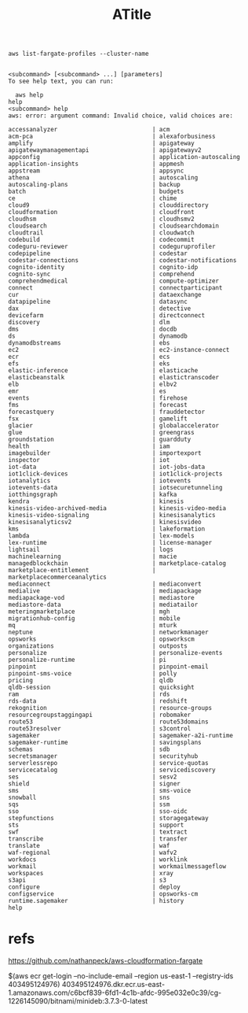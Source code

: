#+Title: ATitle
#+Subtitle:
#+EXPORT_FILE_NAME: filename2.html
#+LANGUAGE: pt-BR
#+EXCLUDE_TAGS: noexport


   #+NAME: list-fargate-profiles      
   #+BEGIN_SRC shell :session s1 :results output :exports both
      aws list-fargate-profiles --cluster-name 
   #+END_SRC

   #+RESULTS: list-fargate-profiles
   #+begin_example

   <subcommand> [<subcommand> ...] [parameters]
   To see help text, you can run:

     aws help
   help
   <subcommand> help
   aws: error: argument command: Invalid choice, valid choices are:

   accessanalyzer                           | acm                                     
   acm-pca                                  | alexaforbusiness                        
   amplify                                  | apigateway                              
   apigatewaymanagementapi                  | apigatewayv2                            
   appconfig                                | application-autoscaling                 
   application-insights                     | appmesh                                 
   appstream                                | appsync                                 
   athena                                   | autoscaling                             
   autoscaling-plans                        | backup                                  
   batch                                    | budgets                                 
   ce                                       | chime                                   
   cloud9                                   | clouddirectory                          
   cloudformation                           | cloudfront                              
   cloudhsm                                 | cloudhsmv2                              
   cloudsearch                              | cloudsearchdomain                       
   cloudtrail                               | cloudwatch                              
   codebuild                                | codecommit                              
   codeguru-reviewer                        | codeguruprofiler                        
   codepipeline                             | codestar                                
   codestar-connections                     | codestar-notifications                  
   cognito-identity                         | cognito-idp                             
   cognito-sync                             | comprehend                              
   comprehendmedical                        | compute-optimizer                       
   connect                                  | connectparticipant                      
   cur                                      | dataexchange                            
   datapipeline                             | datasync                                
   dax                                      | detective                               
   devicefarm                               | directconnect                           
   discovery                                | dlm                                     
   dms                                      | docdb                                   
   ds                                       | dynamodb                                
   dynamodbstreams                          | ebs                                     
   ec2                                      | ec2-instance-connect                    
   ecr                                      | ecs                                     
   efs                                      | eks                                     
   elastic-inference                        | elasticache                             
   elasticbeanstalk                         | elastictranscoder                       
   elb                                      | elbv2                                   
   emr                                      | es                                      
   events                                   | firehose                                
   fms                                      | forecast                                
   forecastquery                            | frauddetector                           
   fsx                                      | gamelift                                
   glacier                                  | globalaccelerator                       
   glue                                     | greengrass                              
   groundstation                            | guardduty                               
   health                                   | iam                                     
   imagebuilder                             | importexport                            
   inspector                                | iot                                     
   iot-data                                 | iot-jobs-data                           
   iot1click-devices                        | iot1click-projects                      
   iotanalytics                             | iotevents                               
   iotevents-data                           | iotsecuretunneling                      
   iotthingsgraph                           | kafka                                   
   kendra                                   | kinesis                                 
   kinesis-video-archived-media             | kinesis-video-media                     
   kinesis-video-signaling                  | kinesisanalytics                        
   kinesisanalyticsv2                       | kinesisvideo                            
   kms                                      | lakeformation                           
   lambda                                   | lex-models                              
   lex-runtime                              | license-manager                         
   lightsail                                | logs                                    
   machinelearning                          | macie                                   
   managedblockchain                        | marketplace-catalog                     
   marketplace-entitlement                  | marketplacecommerceanalytics            
   mediaconnect                             | mediaconvert                            
   medialive                                | mediapackage                            
   mediapackage-vod                         | mediastore                              
   mediastore-data                          | mediatailor                             
   meteringmarketplace                      | mgh                                     
   migrationhub-config                      | mobile                                  
   mq                                       | mturk                                   
   neptune                                  | networkmanager                          
   opsworks                                 | opsworkscm                              
   organizations                            | outposts                                
   personalize                              | personalize-events                      
   personalize-runtime                      | pi                                      
   pinpoint                                 | pinpoint-email                          
   pinpoint-sms-voice                       | polly                                   
   pricing                                  | qldb                                    
   qldb-session                             | quicksight                              
   ram                                      | rds                                     
   rds-data                                 | redshift                                
   rekognition                              | resource-groups                         
   resourcegroupstaggingapi                 | robomaker                               
   route53                                  | route53domains                          
   route53resolver                          | s3control                               
   sagemaker                                | sagemaker-a2i-runtime                   
   sagemaker-runtime                        | savingsplans                            
   schemas                                  | sdb                                     
   secretsmanager                           | securityhub                             
   serverlessrepo                           | service-quotas                          
   servicecatalog                           | servicediscovery                        
   ses                                      | sesv2                                   
   shield                                   | signer                                  
   sms                                      | sms-voice                               
   snowball                                 | sns                                     
   sqs                                      | ssm                                     
   sso                                      | sso-oidc                                
   stepfunctions                            | storagegateway                          
   sts                                      | support                                 
   swf                                      | textract                                
   transcribe                               | transfer                                
   translate                                | waf                                     
   waf-regional                             | wafv2                                   
   workdocs                                 | worklink                                
   workmail                                 | workmailmessageflow                     
   workspaces                               | xray                                    
   s3api                                    | s3                                      
   configure                                | deploy                                  
   configservice                            | opsworks-cm                             
   runtime.sagemaker                        | history                                 
   help
   #+end_example


* refs
https://github.com/nathanpeck/aws-cloudformation-fargate


$(aws ecr get-login --no-include-email --region us-east-1 --registry-ids 403495124976)
403495124976.dkr.ecr.us-east-1.amazonaws.com/c6bcf839-6fd1-4c1b-afdc-995e032e0c39/cg-1226145090/bitnami/minideb:3.7.3-0-latest



